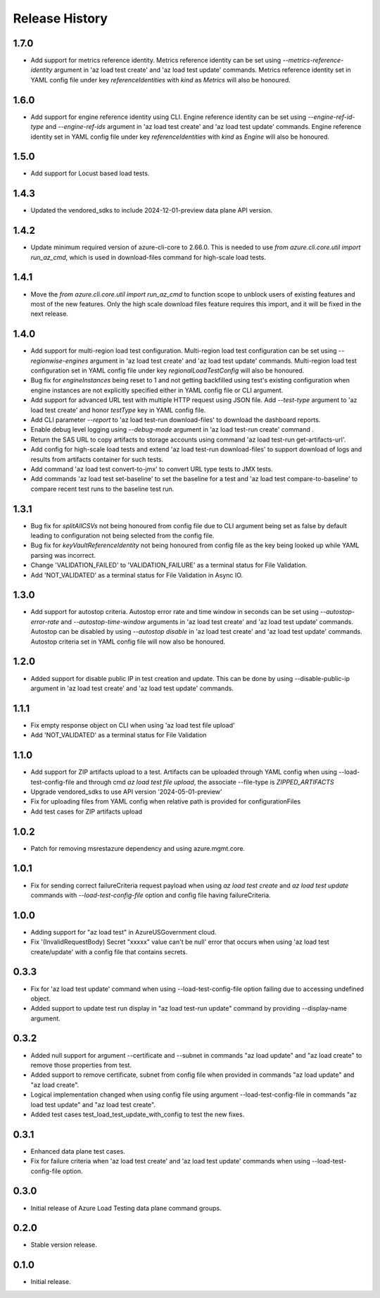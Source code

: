 .. :changelog:

Release History
===============

1.7.0
++++++
* Add support for metrics reference identity. Metrics reference identity can be set using `--metrics-reference-identity` argument in 'az load test create' and 'az load test update' commands. Metrics reference identity set in YAML config file under key `referenceIdentities` with `kind` as `Metrics` will also be honoured.


1.6.0
++++++
* Add support for engine reference identity using CLI. Engine reference identity can be set using `--engine-ref-id-type` and `--engine-ref-ids` argument in 'az load test create' and 'az load test update' commands. Engine reference identity set in YAML config file under key `referenceIdentities` with `kind` as `Engine` will also be honoured.


1.5.0
++++++
* Add support for Locust based load tests.


1.4.3
++++++
* Updated the vendored_sdks to include 2024-12-01-preview data plane API version.


1.4.2
++++++
* Update minimum required version of azure-cli-core to 2.66.0. This is needed to use `from azure.cli.core.util import run_az_cmd`, which is used in download-files command for high-scale load tests.


1.4.1
++++++
* Move the `from azure.cli.core.util import run_az_cmd` to function scope to unblock users of existing features and most of the new features. Only the high scale download files feature requires this import, and it will be fixed in the next release.


1.4.0
++++++
* Add support for multi-region load test configuration. Multi-region load test configuration can be set using `--regionwise-engines` argument in 'az load test create' and 'az load test update' commands. Multi-region load test configuration set in YAML config file under key `regionalLoadTestConfig` will also be honoured.
* Bug fix for `engineInstances` being reset to 1 and not getting backfilled using test's existing configuration when engine instances are not explicitly specified either in YAML config file or CLI argument.
* Add support for advanced URL test with multiple HTTP request using JSON file. Add `--test-type` argument to 'az load test create' and honor `testType` key in YAML config file.
* Add CLI parameter `--report` to 'az load test-run download-files' to download the dashboard reports.
* Enable debug level logging using `--debug-mode` argument in 'az load test-run create' command .
* Return the SAS URL to copy artifacts to storage accounts using command 'az load test-run get-artifacts-url'.
* Add config for high-scale load tests and extend 'az load test-run download-files' to support download of logs and results from artifacts container for such tests.
* Add command 'az load test convert-to-jmx' to convert URL type tests to JMX tests.
* Add commands 'az load test set-baseline' to set the baseline for a test and 'az load test compare-to-baseline' to compare recent test runs to the baseline test run.


1.3.1
++++++
* Bug fix for `splitAllCSVs` not being honoured from config file due to CLI argument being set as false by default leading to configuration not being selected from the config file.
* Bug fix for `keyVaultReferenceIdentity` not being honoured from config file as the key being looked up while YAML parsing was incorrect.
* Change 'VALIDATION_FAILED' to 'VALIDATION_FAILURE' as a terminal status for File Validation.
* Add 'NOT_VALIDATED' as a terminal status for File Validation in Async IO.

1.3.0
++++++
* Add support for autostop criteria. Autostop error rate and time window in seconds can be set using `--autostop-error-rate` and `--autostop-time-window` arguments in 'az load test create' and 'az load test update' commands. Autostop can be disabled by using `--autostop disable` in 'az load test create' and 'az load test update' commands. Autostop criteria set in YAML config file will now also be honoured.

1.2.0
++++++
* Added support for disable public IP in test creation and update. This can be done by using --disable-public-ip argument in 'az load test create' and 'az load test update' commands.

1.1.1
++++++
* Fix empty response object on CLI when using 'az load test file upload'
* Add 'NOT_VALIDATED' as a terminal status for File Validation

1.1.0
++++++
* Add support for ZIP artifacts upload to a test. Artifacts can be uploaded through YAML config when using --load-test-config-file and through cmd `az load test file upload`, the associate --file-type is `ZIPPED_ARTIFACTS`
* Upgrade vendored_sdks to use API version '2024-05-01-preview'
* Fix for uploading files from YAML config when relative path is provided for configurationFiles
* Add test cases for ZIP artifacts upload

1.0.2
++++++
* Patch for removing msrestazure dependency and using azure.mgmt.core.

1.0.1
++++++
* Fix for sending correct failureCriteria request payload when using `az load test create` and `az load test update` commands with `--load-test-config-file` option and config file having failureCriteria.

1.0.0
++++++
* Adding support for "az load test" in AzureUSGovernment cloud.
* Fix '(InvalidRequestBody) Secret "xxxxx" value can't be null' error that occurs when using 'az load test create/update' with a config file that contains secrets.

0.3.3
++++++
* Fix for 'az load test update' command when using --load-test-config-file option failing due to accessing undefined object.
* Added support to update test run display in "az load test-run update" command by providing --display-name argument.

0.3.2
++++++
* Added null support for argument --certificate and --subnet in commands "az load update" and "az load create" to remove those properties from test.
* Added support to remove certificate, subnet from config file when provided in commands "az load update" and "az load create".
* Logical implementation changed when using config file using argument --load-test-config-file in commands "az load test update" and "az load test create".  
* Added test cases test_load_test_update_with_config to test the new fixes.

0.3.1
++++++
* Enhanced data plane test cases.
* Fix for failure criteria when 'az load test create' and 'az load test update' commands when using --load-test-config-file option.

0.3.0
++++++
* Initial release of Azure Load Testing data plane command groups.

0.2.0
++++++
* Stable version release.

0.1.0
++++++
* Initial release.
